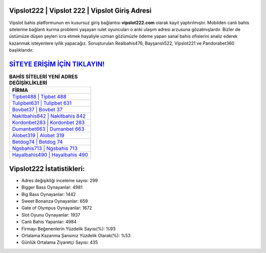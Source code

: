 ﻿Vipslot222 | Vipslot 222 | Vipslot Giriş Adresi
===================================

.. image:: images/vipslot-giris.jpg
   :width: 600
   
Vipslot bahis platformunun en kusursuz giriş bağlantısı **vipslot222.com** olarak kayıt yaptırılmıştır. Mobilden canlı bahis sitelerine bağlantı kurma problemi yaşayan rulet oyuncuları o anki ulaşım adresi arzusuna gözatmışlardır. Bizler de üstümüze düşen şeyleri icra etmek hayaliyle uzman gözümüzle ödeme yapan sanal bahis ofislerini analiz ederek kazanmak isteyenlere iyilik yapacağız. Soruşturulan Realbahis476, Bayşanslı522, Vipslot221 ve Pandorabet360 başlıklarıdır.

`SİTEYE ERİŞİM İÇİN TIKLAYIN! <https://cutt.ly/QwVVg2Vk>`_
==============

.. list-table:: **BAHİS SİTELERİ YENİ ADRES DEĞİŞİKLİKLERİ**
   :widths: 100
   :header-rows: 1

   * - FİRMA
   * - `Tipbet488 | Tipbet 488 <tipbet488-tipbet-488-tipbet-giris-adresi.html>`_
   * - `Tulipbet631 | Tulipbet 631 <tulipbet631-tulipbet-631-tulipbet-giris-adresi.html>`_
   * - `Bovbet37 | Bovbet 37 <bovbet37-bovbet-37-bovbet-giris-adresi.html>`_	 
   * - `Nakitbahis842 | Nakitbahis 842 <nakitbahis842-nakitbahis-842-nakitbahis-giris-adresi.html>`_	 
   * - `Kordonbet283 | Kordonbet 283 <kordonbet283-kordonbet-283-kordonbet-giris-adresi.html>`_ 
   * - `Dumanbet663 | Dumanbet 663 <dumanbet663-dumanbet-663-dumanbet-giris-adresi.html>`_
   * - `Alobet319 | Alobet 319 <alobet319-alobet-319-alobet-giris-adresi.html>`_	 
   * - `Betdog74 | Betdog 74 <betdog74-betdog-74-betdog-giris-adresi.html>`_
   * - `Ngsbahis713 | Ngsbahis 713 <ngsbahis713-ngsbahis-713-ngsbahis-giris-adresi.html>`_
   * - `Hayalbahis490 | Hayalbahis 490 <hayalbahis490-hayalbahis-490-hayalbahis-giris-adresi.html>`_
	 
Vipslot222 İstatistikleri:
===================================	 
* Adres değişikliği inceleme sayısı: 299
* Bigger Bass Oynayanlar: 4981
* Big Bass Oynayanlar: 1442
* Sweet Bonanza Oynayanlar: 659
* Gate of Olympus Oynayanlar: 1672
* Slot Oyunu Oynayanlar: 1937
* Canlı Bahis Yapanlar: 4984
* Firmayı Beğenenlerin Yüzdelik Sayısı(%): %93
* Ortalama Kazanma Şansınız Yüzdelik Olarak(%): %53
* Günlük Ortalama Ziyaretçi Sayısı: 435
